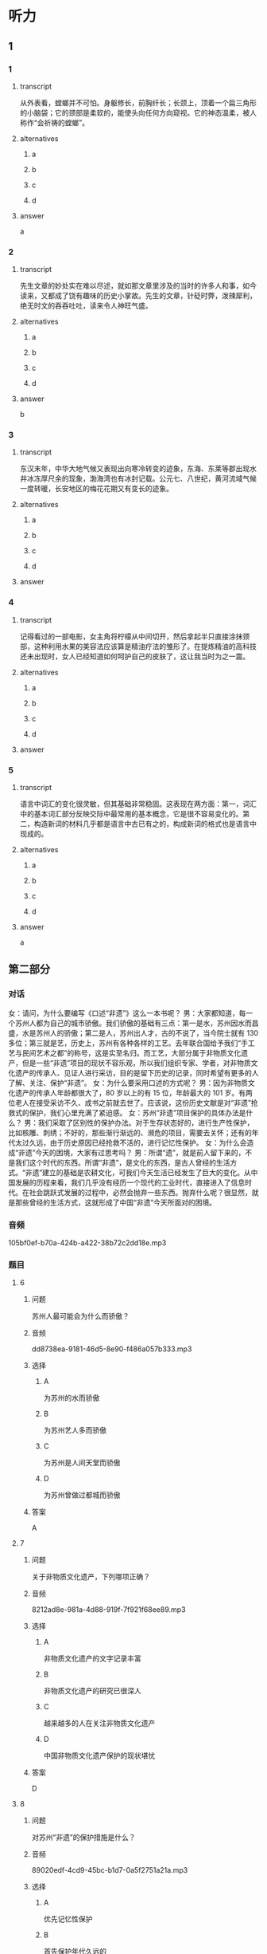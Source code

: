 * 听力

** 1

*** 1

**** transcript

从外表看，螳螂并不可怕。身躯修长，前胸纤长；长颈上，顶着一个扁三角形的小脑袋；它的颈部是柔软的，能使头向任何方向窥视。它的神态温柔，被人称作“会祈祷的螳螂”。

**** alternatives

***** a



***** b



***** c



***** d



**** answer

a

*** 2

**** transcript

先生文章的妙处实在难以尽述，就如那文章里涉及的当时的许多人和事，如今读来，又都成了饶有趣味的历史小掌故。先生的文章，针砭时弊，泼辣犀利，绝无时文的吞吞吐吐，读来令人神旺气盛。

**** alternatives

***** a



***** b



***** c



***** d



**** answer

b

*** 3

**** transcript

东汉末年，中华大地气候又表现出向寒冷转变的迹象，东海、东莱等郡出现水井冰冻厚尺余的现象，渤海湾也有冰封记载。公元七、八世纪，黄河流域气候一度转暖，长安地区的梅花花期又有变长的迹象。

**** alternatives

***** a



***** b



***** c



***** d



**** answer



*** 4

**** transcript

记得看过的一部电影，女主角将柠檬从中间切开，然后拿起半只直接涂抹颈部，这种利用水果的美容法应该算是精油疗法的雏形了。在提炼精油的高科技还未出现时，女人已经知道如何呵护自己的皮肤了，这让我当时为之一震。

**** alternatives

***** a



***** b



***** c



***** d



**** answer



*** 5

**** transcript

语言中词汇的变化很灵敏，但其基础非常稳固。这表现在两方面：第一，词汇中的基本词汇部分反映交际中最常用的基本概念，它是很不容易变化的。第二，构造新词的材料几乎都是语言中古已有之的，构成新词的格式也是语言中现成的。

**** alternatives

***** a



***** b



***** c



***** d



**** answer

a

**  第二部分
:PROPERTIES:
:ID: b156799f-90a8-4157-9306-71f7c6e43552
:NOTETYPE: dialogue-with-multiple-questions
:END:

*** 对话

女：请问，为什么要编写《口述“非遗”》这么一本书呢？
男：大家都知道，每一个苏州人都为自己的城市骄傲。我们骄傲的基础有三点：第一是水，苏州因水而昌盛，水是苏州人的骄傲；第二是人，苏州出人才，古的不说了，当今院士就有 130 多位；第三就是艺，历史上，苏州有各种各样的工艺。去年联合国给予我们“手工艺与民间艺术之都”的称号，这是实至名归。而工艺，大部分属于非物质文化遗产，但是一些“非遗”项目的现状不容乐观，所以我们组织专家、学者，对非物质文化遗产的传承人、见证人进行采访，目的是留下历史的记录，同时希望有更多的人了解、关注、保护“非遗”。
女：为什么要采用口述的方式呢？
男：因为非物质文化遗产的传承人年龄都很大了，80 岁以上的有 15 位，年龄最大的 101 岁。有两位老人在接受采访不久、成书之前就去世了。应该说，这份历史文献是对“非遗”抢救式的保护，我们心里充满了紧迫感。
女：苏州“非遗”项目保护的具体办法是什么？
男：我们采取了区别性的保护办法。对于生存状态好的，进行生产性保护，比如核雕、刺绣；不好的，那些渐行渐远的、濒危的项目，需要去关怀；还有的年代太过久远，由于历史原因已经抢救不活的，进行记忆性保护。
女：为什么会造成“非遗”今天的困境，大家有过思考吗？
男：所谓“遗”，就是前人留下来的，不是我们这个时代的东西。所谓“非遗”，是文化的东西，是古人曾经的生活方式。“非遗”建立的基础是农耕文化，可我们今天生活已经发生了巨大的变化。从中国发展的历程来看，我们几乎没有经历一个现代的工业时代，直接进入了信息时代。在社会跳跃式发展的过程中，必然会抛弃一些东西。抛弃什么呢？很显然，就是那些曾经的生活方式，这就形成了中国“非遗”今天所面对的困境。

*** 音频

105bf0ef-b70a-424b-a422-38b72c2dd18e.mp3

*** 题目

**** 6

***** 问题

苏州人最可能会为什么而骄傲？

***** 音频

dd8738ea-9181-46d5-8e90-f486a057b333.mp3

***** 选择

****** A

为苏州的水而骄傲

****** B

为苏州艺人多而骄傲

****** C

为苏州是人间天堂而骄傲

****** D

为苏州曾做过都城而骄傲

***** 答案

A

**** 7

***** 问题

关于非物质文化遗产，下列哪项正确？

***** 音频

8212ad8e-981a-4d88-919f-7f921f68ee89.mp3

***** 选择

****** A

非物质文化遗产的文字记录丰富

****** B

非物质文化遗产的研究已很深人

****** C

越来越多的人在关注非物质文化遗产

****** D

中国非物质文化遗产保护的现状堪忧

***** 答案

D

**** 8

***** 问题

对苏州“非遗”的保护措施是什么？

***** 音频

89020edf-4cd9-45bc-b1d7-0a5f2751a21a.mp3

***** 选择

****** A

优先记忆性保护

****** B

首先保护年代久远的

****** C

尽力救活每一个项目

****** D

根据具体情况区别对待

***** 答案

D

**** 9

***** 问题

“非遗”今天困境产生的原因是什么？

***** 音频

70d9b5c1-5379-48f1-8bd6-5bc504c5e5d3.mp3

***** 选择

****** A

它看不见摸不着

****** B

当下农民都在城里

****** C

我们的生活方式改变了

****** D

信息时代的吸引力太大

***** 答案

C

**** 10

***** 问题

这段话主要谈的是什么？

***** 音频

c5e39a34-bf93-4edd-a7af-ba854d02b690.mp3

***** 选择

****** A

苏州的历史很悠久

****** B

苏州自古至今人才济济

****** C

“口述“的方式在今天很时坤

****** D

苏州非物质文化遗产保护迫在眉睫

***** 答案

D

